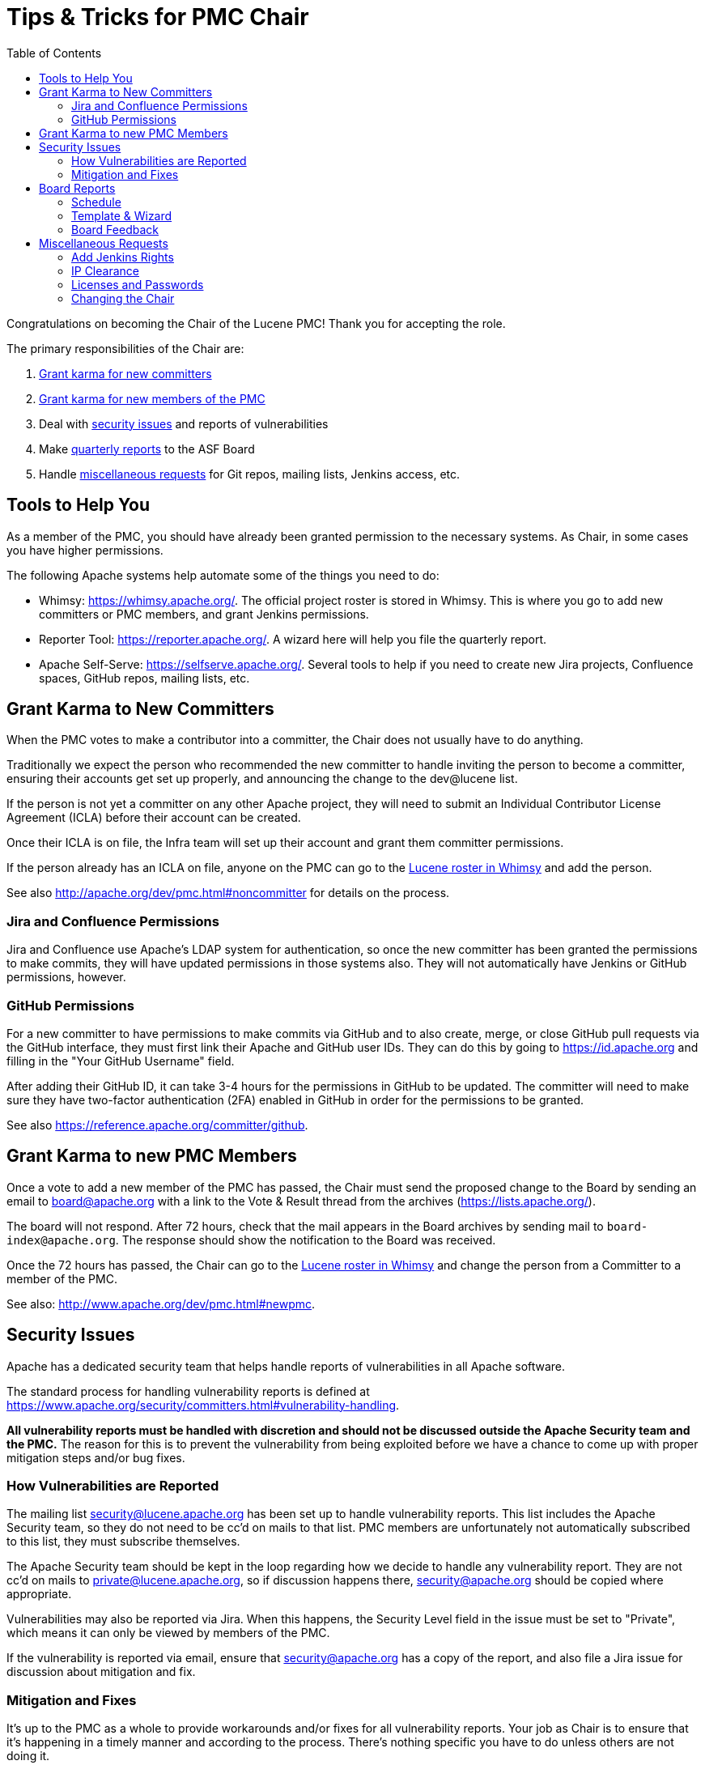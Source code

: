 = Tips & Tricks for PMC Chair
:toc: left
// Licensed to the Apache Software Foundation (ASF) under one
// or more contributor license agreements.  See the NOTICE file
// distributed with this work for additional information
// regarding copyright ownership.  The ASF licenses this file
// to you under the Apache License, Version 2.0 (the
// "License"); you may not use this file except in compliance
// with the License.  You may obtain a copy of the License at
//
//   http://www.apache.org/licenses/LICENSE-2.0
//
// Unless required by applicable law or agreed to in writing,
// software distributed under the License is distributed on an
// "AS IS" BASIS, WITHOUT WARRANTIES OR CONDITIONS OF ANY
// KIND, either express or implied.  See the License for the
// specific language governing permissions and limitations
// under the License.

Congratulations on becoming the Chair of the Lucene PMC! Thank you for accepting the role.

The primary responsibilities of the Chair are:

. <<Grant Karma to New Committers,Grant karma for new committers>>
. <<Grant Karma to new PMC Members,Grant karma for new members of the PMC>>
. Deal with <<Security Issues,security issues>> and reports of vulnerabilities
. Make <<Board Reports,quarterly reports>> to the ASF Board
. Handle <<Miscellaneous Requests,miscellaneous requests>> for Git repos, mailing lists, Jenkins access, etc.

== Tools to Help You
As a member of the PMC, you should have already been granted permission to the necessary systems. As Chair, in some cases you have higher permissions.

The following Apache systems help automate some of the things you need to do:

* Whimsy: https://whimsy.apache.org/. The official project roster is stored in Whimsy. This is where you go to add new committers or PMC members, and grant Jenkins permissions.
* Reporter Tool: https://reporter.apache.org/. A wizard here will help you file the quarterly report.
* Apache Self-Serve: https://selfserve.apache.org/. Several tools to help if you need to create new Jira projects, Confluence spaces, GitHub repos, mailing lists, etc.

== Grant Karma to New Committers

When the PMC votes to make a contributor into a committer, the Chair does not usually have to do anything.

Traditionally we expect the person who recommended the new committer to handle inviting the person to become a committer, ensuring their accounts get set up properly, and announcing the change to the dev@lucene list.

If the person is not yet a committer on any other Apache project, they will need to submit an Individual Contributor License Agreement (ICLA) before their account can be created.

Once their ICLA is on file, the Infra team will set up their account and grant them committer permissions.

If the person already has an ICLA on file, anyone on the PMC can go to the  https://whimsy.apache.org/roster/committee/lucene[Lucene roster in Whimsy] and add the person.

See also http://apache.org/dev/pmc.html#noncommitter for details on the process.

=== Jira and Confluence Permissions

Jira and Confluence use Apache's LDAP system for authentication, so once the new committer has been granted the permissions to make commits, they will have updated permissions in those systems also. They will not automatically have Jenkins or GitHub permissions, however.

=== GitHub Permissions

For a new committer to have permissions to make commits via GitHub and to also create, merge, or close GitHub pull requests via the GitHub interface, they must first link their Apache and GitHub user IDs. They can do this by going to https://id.apache.org and filling in the "Your GitHub Username" field.

After adding their GitHub ID, it can take 3-4 hours for the permissions in GitHub to be updated. The committer will need to make sure they have two-factor authentication (2FA) enabled in GitHub in order for the permissions to be granted.

See also https://reference.apache.org/committer/github.

== Grant Karma to new PMC Members

Once a vote to add a new member of the PMC has passed, the Chair must send the proposed change to the Board by sending an email to board@apache.org with a link to the Vote & Result thread from the archives (https://lists.apache.org/).

The board will not respond. After 72 hours, check that the mail appears in the Board archives by sending mail to `board-index@apache.org`. The response should show the notification to the Board was received.

Once the 72 hours has passed, the Chair can go to the https://whimsy.apache.org/roster/committee/lucene[Lucene roster in Whimsy] and change the person from a Committer to a member of the PMC.

See also: http://www.apache.org/dev/pmc.html#newpmc.

== Security Issues

Apache has a dedicated security team that helps handle reports of vulnerabilities in all Apache software.

The standard process for handling vulnerability reports is defined at https://www.apache.org/security/committers.html#vulnerability-handling.

*All vulnerability reports must be handled with discretion and should not be discussed outside the Apache Security team and the PMC.* The reason for this is to prevent the vulnerability from being exploited before we have a chance to come up with proper mitigation steps and/or bug fixes.

=== How Vulnerabilities are Reported
The mailing list security@lucene.apache.org has been set up to handle vulnerability reports. This list includes the Apache Security team, so they do not need to be cc'd on mails to that list. PMC members are unfortunately not automatically subscribed to this list, they must subscribe themselves.

The Apache Security team should be kept in the loop regarding how we decide to handle any vulnerability report. They are not cc'd on mails to private@lucene.apache.org, so if discussion happens there, security@apache.org should be copied where appropriate.

Vulnerabilities may also be reported via Jira. When this happens, the Security Level field in the issue must be set to "Private", which means it can only be viewed by members of the PMC.

If the vulnerability is reported via email, ensure that security@apache.org has a copy of the report, and also file a Jira issue for discussion about mitigation and fix.

=== Mitigation and Fixes

It's up to the PMC as a whole to provide workarounds and/or fixes for all vulnerability reports. Your job as Chair is to ensure that it's happening in a timely manner and according to the process. There's nothing specific you have to do unless others are not doing it.

== Board Reports

The Chair must submit a quarterly report to the Apache Board of Directors. Our schedule is to file reports in March, June, September, and December of any year.

=== Schedule

Reports are due quarterly. A bot will send a reminder that a report is due before the monthly ASF Board meeting;
the report is due a week before the scheduled meeting.

It's customary to send a draft of the report to the PMC for review prior to sending it to the Board.

=== Template & Wizard

A report template is available from https://reporter.apache.org.

To make creating the report easier, a reporting wizard is available at https://reporter.apache.org/wizard/.

The wizard will provide a blank template with the sections already defined. As you use the wizard to write the report, it will show you data and examples to assist you in completing the report.

Open security issues should be reported to the Board. Since Board reports are generally public, discussion of the issues should be in `<private>` tags so they are removed from the report when the Board makes it public after their monthly meeting. This helps prevent details of vulnerabilities from leaking out before they have been mitigated.

=== Board Feedback

After the Board meeting, they may have feedback on the quarterly report. They may simply make a comment, or they may request something as follow-up. Respond to the feedback as appropriate.

== Miscellaneous Requests

=== Add Jenkins Rights

This will allow the user to configure Jenkins jobs.

Just add the committer to the `hudson-jobadmin` group in Whimsy: https://whimsy.apache.org/roster/group/hudson-jobadmin

=== IP Clearance

Code donations are kept in https://svn.apache.org/repos/asf/incubator/public/trunk/content/ip-clearance. For the process, see https://incubator.apache.org/ip-clearance/.

=== Licenses and Passwords

Private PMC files: https://svn.apache.org/repos/private/pmc/lucene/

=== Changing the Chair
The Lucene PMC traditionally rotates the Chair once a year.

When it's time to change Chairs, think of a member of the PMC to replace you and ask if they will be willing to serve a term as Chair.
If they agree, you can start a VOTE thread in private@lucene.apache.org nominating your successor.

Assuming the vote passes, you can send a resolution to the Board for their approval to change the Chair. Include the vote thread in the resolution.
You do not need to wait until the usual quarterly report is due to change the Chair.

Resolution example/template:

----
A. Change the Apache Lucene Project Chair

    WHEREAS, the Board of Directors heretofore appointed <old Chair>
    (<apache id>) to the office of Vice President, Apache Lucene, and

    WHEREAS, the Board of Directors is in receipt of the resignation
    of Adrien Grand from the office of Vice President, Apache
    Lucene, and

    WHEREAS, the Project Management Committee of the Apache Lucene
    project has chosen by vote to recommend <new Chair> (<apache id>)
    as the successor to the post;

    NOW, THEREFORE, BE IT RESOLVED, that <old Chair> is relieved
    and discharged from the duties and responsibilities of the office
    of Vice President, Apache Lucene, and

    BE IT FURTHER RESOLVED, that <new Chair> be and hereby is
    appointed to the office of Vice President, Apache Lucene, to serve
    in accordance with and subject to the direction of the Board of
    Directors and the Bylaws of the Foundation until death,
    resignation, retirement, removal or disqualification, or until a
    successor is appointed.

    Thread: <link to vote thread>
----

The Board will vote to adopt the resolution in their next meeting.

Thank you for being Chair!
